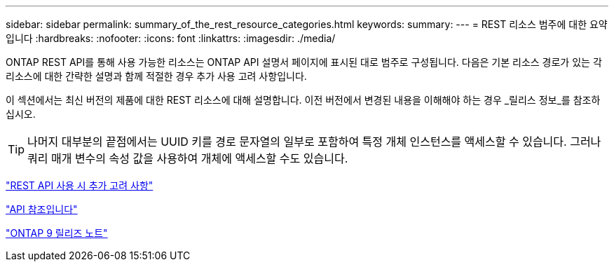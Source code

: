 ---
sidebar: sidebar 
permalink: summary_of_the_rest_resource_categories.html 
keywords:  
summary:  
---
= REST 리소스 범주에 대한 요약입니다
:hardbreaks:
:nofooter: 
:icons: font
:linkattrs: 
:imagesdir: ./media/


[role="lead"]
ONTAP REST API를 통해 사용 가능한 리소스는 ONTAP API 설명서 페이지에 표시된 대로 범주로 구성됩니다. 다음은 기본 리소스 경로가 있는 각 리소스에 대한 간략한 설명과 함께 적절한 경우 추가 사용 고려 사항입니다.

이 섹션에서는 최신 버전의 제품에 대한 REST 리소스에 대해 설명합니다. 이전 버전에서 변경된 내용을 이해해야 하는 경우 _릴리스 정보_를 참조하십시오.


TIP: 나머지 대부분의 끝점에서는 UUID 키를 경로 문자열의 일부로 포함하여 특정 개체 인스턴스를 액세스할 수 있습니다. 그러나 쿼리 매개 변수의 속성 값을 사용하여 개체에 액세스할 수도 있습니다.

link:additional_considerations_when_using_the_rest_api.html["REST API 사용 시 추가 고려 사항"]

link:api_reference.html["API 참조입니다"]

https://library.netapp.com/ecmdocs/ECMLP2492508/html/frameset.html["ONTAP 9 릴리즈 노트"^]
